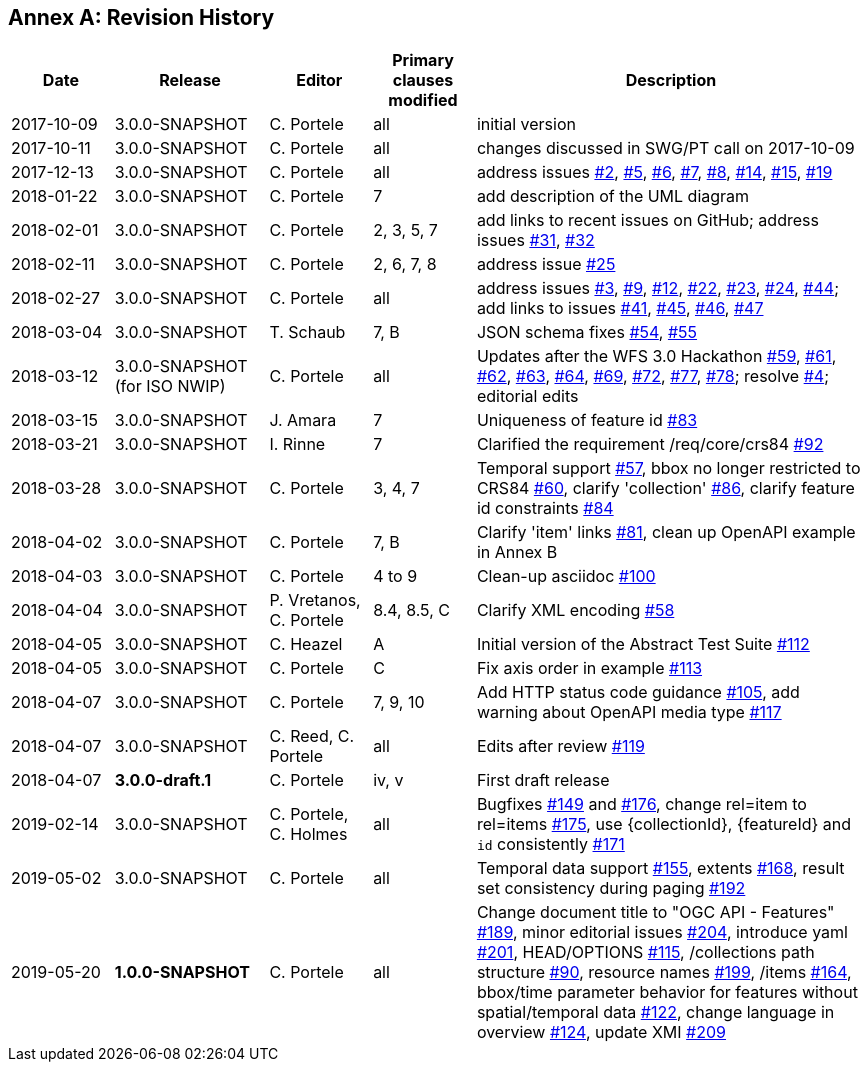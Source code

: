 [appendix]
:appendix-caption: Annex
== Revision History

[cols="12,18,12,12,46",options="header"]
|===
|Date |Release |Editor | Primary clauses modified |Description
|2017-10-09 |3.0.0-SNAPSHOT |C. Portele |all |initial version
|2017-10-11 |3.0.0-SNAPSHOT |C. Portele |all |changes discussed in SWG/PT call on 2017-10-09
|2017-12-13 |3.0.0-SNAPSHOT |C. Portele |all |address issues link:https://github.com/opengeospatial/WFS_FES/issues/2[#2], link:https://github.com/opengeospatial/WFS_FES/issues/5[#5], link:https://github.com/opengeospatial/WFS_FES/issues/6[#6], link:https://github.com/opengeospatial/WFS_FES/issues/7[#7], link:https://github.com/opengeospatial/WFS_FES/issues/8[#8], link:https://github.com/opengeospatial/WFS_FES/issues/14[#14], link:https://github.com/opengeospatial/WFS_FES/issues/15[#15], link:https://github.com/opengeospatial/WFS_FES/issues/19[#19]
|2018-01-22 |3.0.0-SNAPSHOT |C. Portele |7   |add description of the UML diagram
|2018-02-01 |3.0.0-SNAPSHOT |C. Portele |2, 3, 5, 7 |add links to recent issues on GitHub; address issues link:https://github.com/opengeospatial/WFS_FES/issues/31[#31], link:https://github.com/opengeospatial/WFS_FES/issues/32[#32]
|2018-02-11 |3.0.0-SNAPSHOT |C. Portele |2, 6, 7, 8 |address issue link:https://github.com/opengeospatial/WFS_FES/issues/25[#25]
|2018-02-27 |3.0.0-SNAPSHOT |C. Portele |all |address issues link:https://github.com/opengeospatial/WFS_FES/issues/3[#3], link:https://github.com/opengeospatial/WFS_FES/issues/9[#9], link:https://github.com/opengeospatial/WFS_FES/issues/12[#12], link:https://github.com/opengeospatial/WFS_FES/issues/22[#22], link:https://github.com/opengeospatial/WFS_FES/issues/23[#23], link:https://github.com/opengeospatial/WFS_FES/issues/24[#24], link:https://github.com/opengeospatial/WFS_FES/issues/44[#44]; add links to issues link:https://github.com/opengeospatial/WFS_FES/issues/41[#41], link:https://github.com/opengeospatial/WFS_FES/issues/45[#45], link:https://github.com/opengeospatial/WFS_FES/issues/46[#46], link:https://github.com/opengeospatial/WFS_FES/issues/47[#47]
|2018-03-04 |3.0.0-SNAPSHOT |T. Schaub  |7, B |JSON schema fixes link:https://github.com/opengeospatial/WFS_FES/issues/54[#54], link:https://github.com/opengeospatial/WFS_FES/issues/55[#55]
|2018-03-12 |3.0.0-SNAPSHOT (for ISO NWIP) |C. Portele |all |Updates after the WFS 3.0 Hackathon link:https://github.com/opengeospatial/WFS_FES/issues/59[#59], link:https://github.com/opengeospatial/WFS_FES/issues/61[#61], link:https://github.com/opengeospatial/WFS_FES/issues/62[#62], link:https://github.com/opengeospatial/WFS_FES/issues/63[#63], link:https://github.com/opengeospatial/WFS_FES/issues/64[#64], link:https://github.com/opengeospatial/WFS_FES/issues/69[#69], link:https://github.com/opengeospatial/WFS_FES/issues/72[#72], link:https://github.com/opengeospatial/WFS_FES/issues/77[#77], link:https://github.com/opengeospatial/WFS_FES/issues/78[#78]; resolve link:https://github.com/opengeospatial/WFS_FES/issues/4[#4]; editorial edits
|2018-03-15 |3.0.0-SNAPSHOT |J. Amara |7 |Uniqueness of feature id link:https://github.com/opengeospatial/WFS_FES/issues/83[#83]
|2018-03-21 |3.0.0-SNAPSHOT |I. Rinne |7 |Clarified the requirement /req/core/crs84 link:https://github.com/opengeospatial/WFS_FES/issues/92[#92]
|2018-03-28 |3.0.0-SNAPSHOT |C. Portele |3, 4, 7 |Temporal support link:https://github.com/opengeospatial/WFS_FES/issues/57[#57], bbox no longer restricted to CRS84 link:https://github.com/opengeospatial/WFS_FES/issues/60[#60], clarify 'collection' link:https://github.com/opengeospatial/WFS_FES/issues/86[#86], clarify feature id constraints link:https://github.com/opengeospatial/WFS_FES/issues/84[#84]
|2018-04-02 |3.0.0-SNAPSHOT |C. Portele |7, B |Clarify 'item' links link:https://github.com/opengeospatial/WFS_FES/issues/81[#81], clean up OpenAPI example in Annex B
|2018-04-03 |3.0.0-SNAPSHOT |C. Portele |4 to 9 |Clean-up asciidoc link:https://github.com/opengeospatial/WFS_FES/issues/100[#100]
|2018-04-04 |3.0.0-SNAPSHOT |P. Vretanos, C. Portele |8.4, 8.5, C |Clarify XML encoding link:https://github.com/opengeospatial/WFS_FES/issues/58[#58]
|2018-04-05 |3.0.0-SNAPSHOT |C. Heazel |A |Initial version of the Abstract Test Suite link:https://github.com/opengeospatial/WFS_FES/issues/112[#112]
|2018-04-05 |3.0.0-SNAPSHOT |C. Portele |C |Fix axis order in example link:https://github.com/opengeospatial/WFS_FES/issues/113[#113]
|2018-04-07 |3.0.0-SNAPSHOT |C. Portele |7, 9, 10 |Add HTTP status code guidance link:https://github.com/opengeospatial/WFS_FES/issues/105[#105], add warning about OpenAPI media type link:https://github.com/opengeospatial/WFS_FES/issues/117[#117]
|2018-04-07 |3.0.0-SNAPSHOT |C. Reed, C. Portele |all |Edits after review link:https://github.com/opengeospatial/WFS_FES/issues/119[#119]
|2018-04-07 |**3.0.0-draft.1** |C. Portele |iv, v |First draft release
|2019-02-14 |3.0.0-SNAPSHOT |C. Portele, C. Holmes |all |Bugfixes link:https://github.com/opengeospatial/WFS_FES/issues/149[#149] and link:https://github.com/opengeospatial/WFS_FES/issues/176[#176], change rel=item to rel=items link:https://github.com/opengeospatial/WFS_FES/pull/175[#175], use {collectionId}, {featureId} and `id` consistently link:https://github.com/opengeospatial/WFS_FES/pull/171[#171]
|2019-05-02 |3.0.0-SNAPSHOT |C. Portele |all |Temporal data support link:https://github.com/opengeospatial/WFS_FES/issues/155[#155], extents link:https://github.com/opengeospatial/WFS_FES/issues/168[#168], result set consistency during paging link:https://github.com/opengeospatial/WFS_FES/pull/192[#192]
|2019-05-20 |**1.0.0-SNAPSHOT** |C. Portele |all |Change document title to "OGC API - Features" link:https://github.com/opengeospatial/WFS_FES/issues/189[#189], minor editorial issues link:https://github.com/opengeospatial/WFS_FES/issues/204[#204], introduce yaml link:https://github.com/opengeospatial/WFS_FES/issues/201[#201], HEAD/OPTIONS link:https://github.com/opengeospatial/WFS_FES/issues/115[#115], /collections path structure link:https://github.com/opengeospatial/WFS_FES/issues/90[#90], resource names link:https://github.com/opengeospatial/WFS_FES/issues/199[#199], /items link:https://github.com/opengeospatial/WFS_FES/issues/164[#164], bbox/time parameter behavior for features without spatial/temporal data link:https://github.com/opengeospatial/WFS_FES/issues/122[#122], change language in overview link:https://github.com/opengeospatial/WFS_FES/issues/124[#124], update XMI link:https://github.com/opengeospatial/WFS_FES/issues/209[#209]
|===
